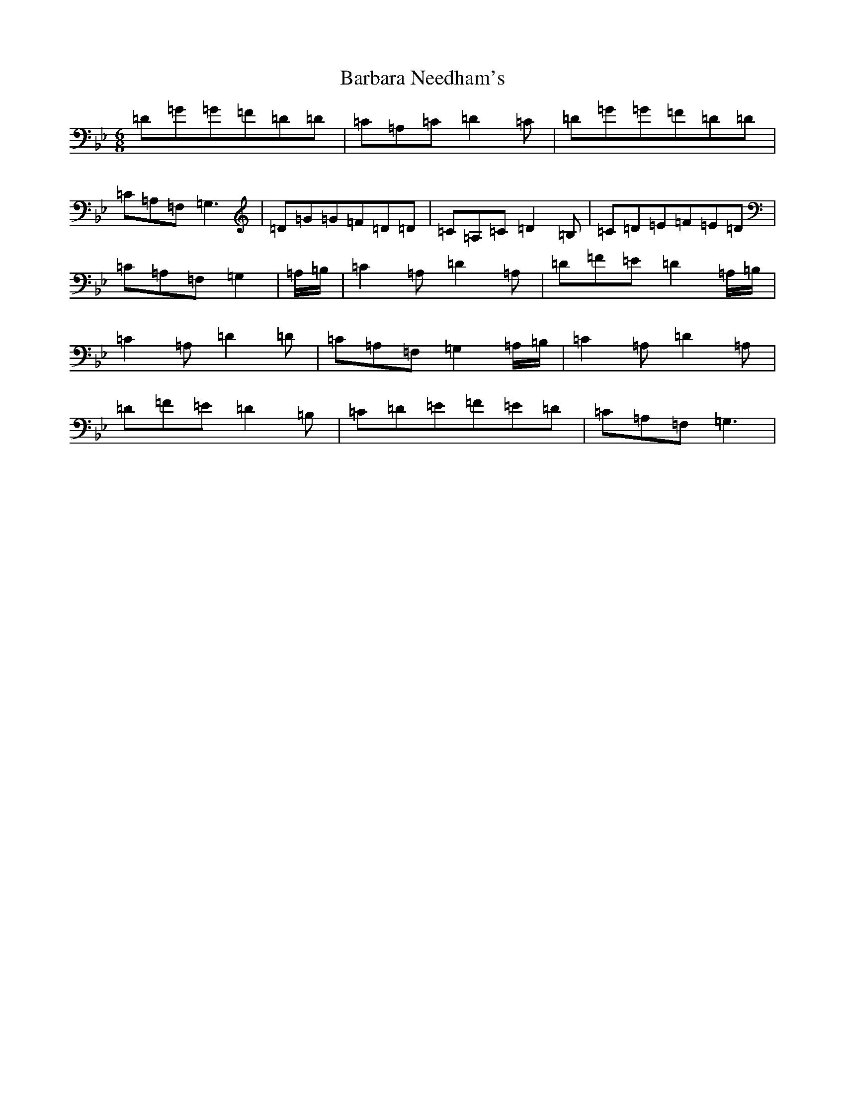 X: 1425
T: Barbara Needham's
S: https://thesession.org/tunes/9854#setting9854
Z: A Dorian
R: jig
M:6/8
L:1/8
K: C Dorian
=D=G=G=F=D=D|=C=A,=C=D2=C|=D=G=G=F=D=D|=C=A,=F,=G,3|=D=G=G=F=D=D|=C=A,=C=D2=B,|=C=D=E=F=E=D|=C=A,=F,=G,2|=A,/2=B,/2|=C2=A,=D2=A,|=D=F=E=D2=A,/2=B,/2|=C2=A,=D2=D|=C=A,=F,=G,2=A,/2=B,/2|=C2=A,=D2=A,|=D=F=E=D2=B,|=C=D=E=F=E=D|=C=A,=F,=G,3|